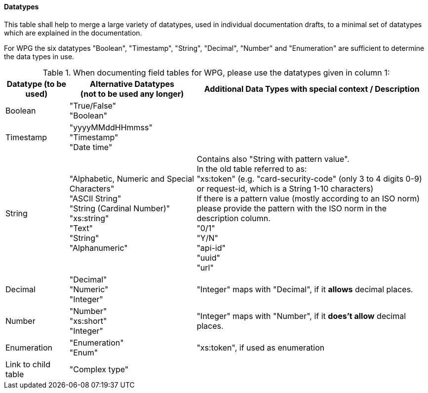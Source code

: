 
==== Datatypes

This table shall help to merge a large variety of datatypes, used in individual documentation drafts, to a minimal set of datatypes which are explained in the documentation. 

For WPG the six datatypes "Boolean", "Timestamp", "String", "Decimal", "Number" and "Enumeration" are sufficient to determine the data types in use.

.When documenting field tables for WPG, please use the datatypes given in column 1:

[cols=".^15,.^30,.^55"]
|===
h| Datatype (to be used) h|Alternative Datatypes + 
                         (not to be used any longer) h| Additional Data Types with special context / Description

|  Boolean | "True/False" +
             "Boolean"  | 
| Timestamp | "yyyyMMddHHmmss" +
               "Timestamp" +
               "Date time"  | 
| String | "Alphabetic, Numeric and Special Characters" +
            "ASCII String" +
            "String (Cardinal Number)" +
            "xs:string" +
            "Text" +
            "String" +
            "Alphanumeric" | Contains also "String with pattern value". +
                             In the old table referred to as: +
                             "xs:token" (e.g. "card-security-code" (only 3 to 4 digits 0-9) or request-id, which is a String 1-10 characters) +
                             If there is a pattern value (mostly according to an ISO norm) please provide the pattern with the ISO norm in the description column. +
                             "0/1" +
                             "Y/N" +
                             "api-id" +
                             "uuid" +
                             "url" +
| Decimal | "Decimal" +
            "Numeric" +
            "Integer" | "Integer" maps with "Decimal", if it *allows* decimal places.
| Number | "Number" +
           "xs:short" +
           "Integer" | "Integer" maps with "Number", if it *does't allow* decimal places.
| Enumeration | "Enumeration" +
                "Enum"  | "xs:token", if used as enumeration
| Link to child table | "Complex type" | 
|===